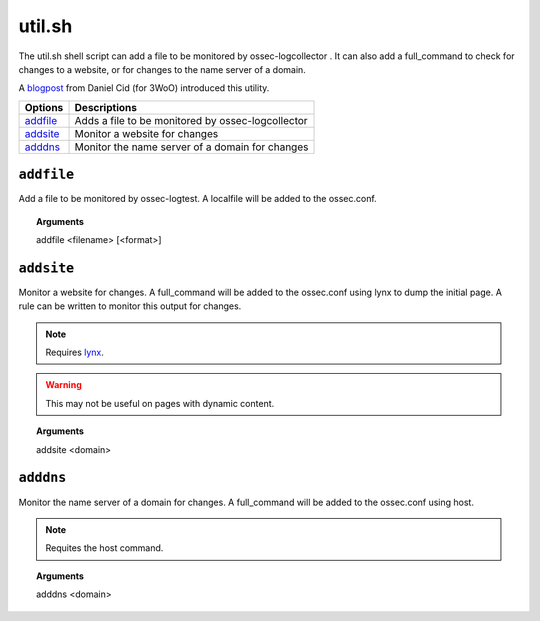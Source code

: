 
.. _util.sh:

util.sh
=======

The util.sh shell script can add a file to be monitored by ossec-logcollector
.
It can also add a full_command to check for changes to a website, or for changes to the name server of a domain.

A `blogpost <http://dcid.me/blog/2011/10/3woo-alerting-on-dns-ip-address-changes/>`_ from Daniel Cid (for 3WoO) introduced this utility.

+------------+---------------------------------------------------+
| Options    | Descriptions                                      |
+============+===================================================+
| `addfile`_ | Adds a file to be monitored by ossec-logcollector |
+------------+---------------------------------------------------+
| `addsite`_ | Monitor a website for changes                     |
+------------+---------------------------------------------------+
| `adddns`_  | Monitor the name server of a domain for changes   |
+------------+---------------------------------------------------+


``addfile``
-----------

Add a file to be monitored by ossec-logtest. A localfile will be added to the ossec.conf.

.. topic:: Arguments

  addfile <filename> [<format>]

``addsite``
-----------

Monitor a website for changes. A full_command will be added to the ossec.conf using lynx to dump the initial page.
A rule can be written to monitor this output for changes.

.. note::
   Requires `lynx <http://lynx.isc.org/current/>`_.

.. warning::
   This may not be useful on pages with dynamic content.

.. topic:: Arguments

  addsite <domain>


``adddns``
----------

Monitor the name server of a domain for changes. A full_command will be added to the ossec.conf using host.

.. note::
   Requites the host command.

.. topic:: Arguments

  adddns <domain>
